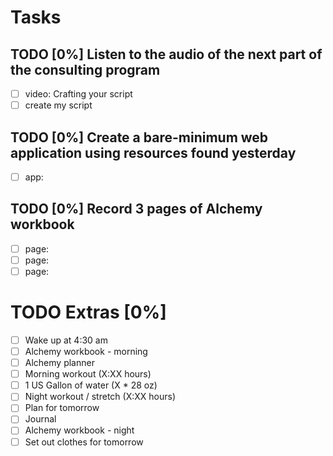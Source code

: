 * Tasks
** TODO [0%] Listen to the audio of the next part of the consulting program
   SCHEDULED: <2018-01-10 Tue> DEADLINE: <2018-01-11 Wed>
   - [ ] video: Crafting your script
   - [ ] create my script
** TODO [0%] Create a bare-minimum web application using resources found yesterday
   SCHEDULED: <2018-01-10 Tue> DEADLINE: <2018-01-11 Wed>
   - [ ] app:
** TODO [0%] Record 3 pages of Alchemy workbook
   SCHEDULED: <2018-01-10 Tue> DEADLINE: <2018-01-11 Wed>
   - [ ] page:
   - [ ] page:
   - [ ] page:
* TODO Extras [0%]
  - [ ] Wake up at 4:30 am
  - [ ] Alchemy workbook - morning
  - [ ] Alchemy planner
  - [ ] Morning workout (X:XX hours)
  - [ ] 1 US Gallon of water (X * 28 oz)
  - [ ] Night workout / stretch (X:XX hours)
  - [ ] Plan for tomorrow
  - [ ] Journal
  - [ ] Alchemy workbook - night
  - [ ] Set out clothes for tomorrow
